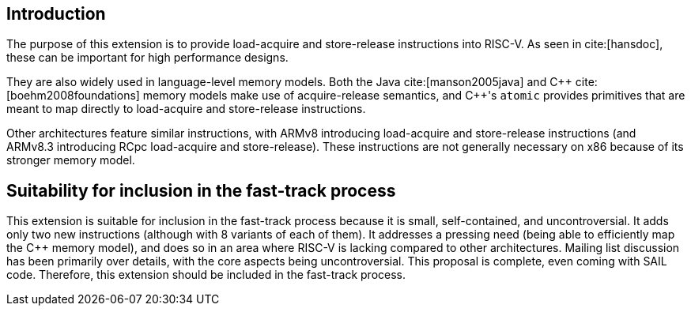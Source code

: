 [[intro]]
== Introduction

The purpose of this extension is to provide load-acquire and store-release instructions into RISC-V.
As seen in cite:[hansdoc], these can be important for high performance designs.

They are also widely used in language-level memory models.
Both the Java cite:[manson2005java] and {cpp} cite:[boehm2008foundations] memory models make use of acquire-release semantics, and {cpp}'s `atomic` provides primitives that are meant to map directly to load-acquire and store-release instructions.

Other architectures feature similar instructions, with ARMv8 introducing load-acquire and store-release instructions (and ARMv8.3 introducing RCpc load-acquire and store-release).
These instructions are not generally necessary on x86 because of its stronger memory model.

== Suitability for inclusion in the fast-track process

This extension is suitable for inclusion in the fast-track process because it is small, self-contained, and uncontroversial.
It adds only two new instructions (although with 8 variants of each of them).
It addresses a pressing need (being able to efficiently map the {cpp} memory model), and does so in an area where RISC-V is lacking compared to other architectures.
Mailing list discussion has been primarily over details, with the core aspects being uncontroversial.
This proposal is complete, even coming with SAIL code.
Therefore, this extension should be included in the fast-track process.
